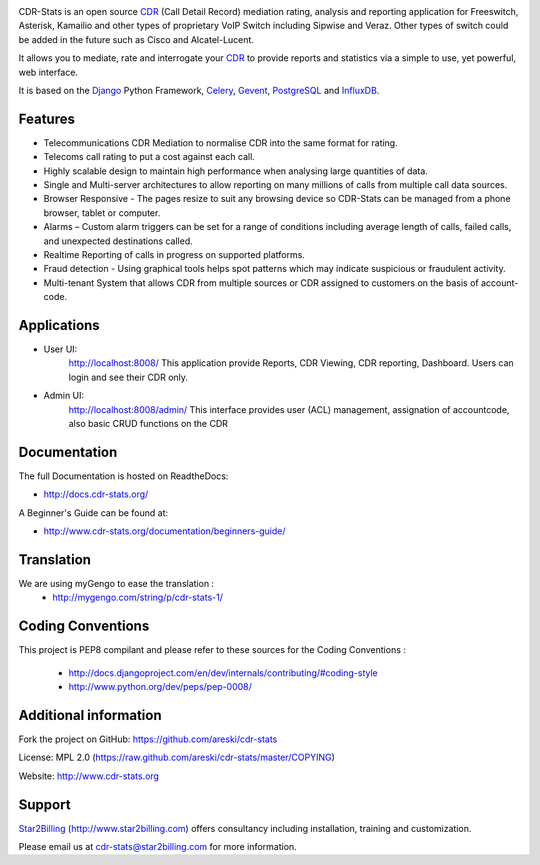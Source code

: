 
.. image:: https://github.com/areski/cdr-stats/raw/master/docs/source/_static/images/cdr-stats_600.png

.. image:: https://secure.travis-ci.org/Star2Billing/cdr-stats.png?branch=develop


CDR-Stats is an open source CDR_ (Call Detail Record) mediation rating, analysis
and reporting application for Freeswitch, Asterisk, Kamailio and other types of
proprietary VoIP Switch including Sipwise and Veraz. Other types of switch could
be added in the future such as Cisco and Alcatel-Lucent.

It allows you to mediate, rate and interrogate your CDR_ to provide reports and
statistics via a simple to use, yet powerful, web interface.

It is based on the Django_ Python Framework, Celery_, Gevent_, PostgreSQL_ and InfluxDB_.


Features
--------

* Telecommunications CDR Mediation to normalise CDR into the same format for rating.

* Telecoms call rating to put a cost against each call.

* Highly scalable design to maintain high performance when analysing large quantities of data.

* Single and Multi-server architectures to allow reporting on many millions of calls from multiple call data sources.

* Browser Responsive - The pages resize to suit any browsing device so CDR-Stats can be managed from a phone browser, tablet or computer.

* Alarms – Custom alarm triggers can be set for a range of conditions including average length of calls, failed calls, and unexpected destinations called.

* Realtime Reporting of calls in progress on supported platforms.

* Fraud detection - Using graphical tools helps spot patterns which may indicate suspicious or fraudulent activity.

* Multi-tenant System that allows CDR from multiple sources or CDR assigned to customers on the basis of account-code.


Applications
------------

* User UI:
    http://localhost:8008/
    This application provide Reports, CDR Viewing, CDR reporting, Dashboard.
    Users can login and see their CDR only.

.. image:: https://github.com/areski/cdr-stats/raw/develop/screenshot/cdr-stats-user.png

* Admin UI:
    http://localhost:8008/admin/
    This interface provides user (ACL) management, assignation of accountcode,
    also basic CRUD functions on the CDR

.. image:: https://github.com/areski/cdr-stats/raw/develop/screenshot/cdr-stats-admin.png


Documentation
-------------

The full Documentation is hosted on ReadtheDocs:

- http://docs.cdr-stats.org/

A Beginner's Guide can be found at:

- http://www.cdr-stats.org/documentation/beginners-guide/


Translation
-----------

We are using myGengo to ease the translation :
    - http://mygengo.com/string/p/cdr-stats-1/


Coding Conventions
------------------

This project is PEP8 compilant and please refer to these sources for the Coding
Conventions :

    - http://docs.djangoproject.com/en/dev/internals/contributing/#coding-style

    - http://www.python.org/dev/peps/pep-0008/


Additional information
-----------------------

Fork the project on GitHub: https://github.com/areski/cdr-stats

License: MPL 2.0 (https://raw.github.com/areski/cdr-stats/master/COPYING)

Website: http://www.cdr-stats.org


Support
-------

Star2Billing_ (http://www.star2billing.com) offers consultancy including
installation, training and customization.

Please email us at cdr-stats@star2billing.com for more information.


.. _`CDR`: http://en.wikipedia.org/wiki/Call_detail_record
.. _`Freeswitch`: http://www.freeswitch.org/
.. _`Asterisk`: http://www.asterisk.org/
.. _`Django`: http://djangoproject.com/
.. _`Celery`: http://www.celeryproject.org/
.. _`Gevent`: http://www.gevent.org/
.. _`PostgreSQL`: http://www.postgresql.org/
.. _`InfluxDB`: http://influxdb.com/
.. _`Star2Billing`: http://www.star2billing.com/
